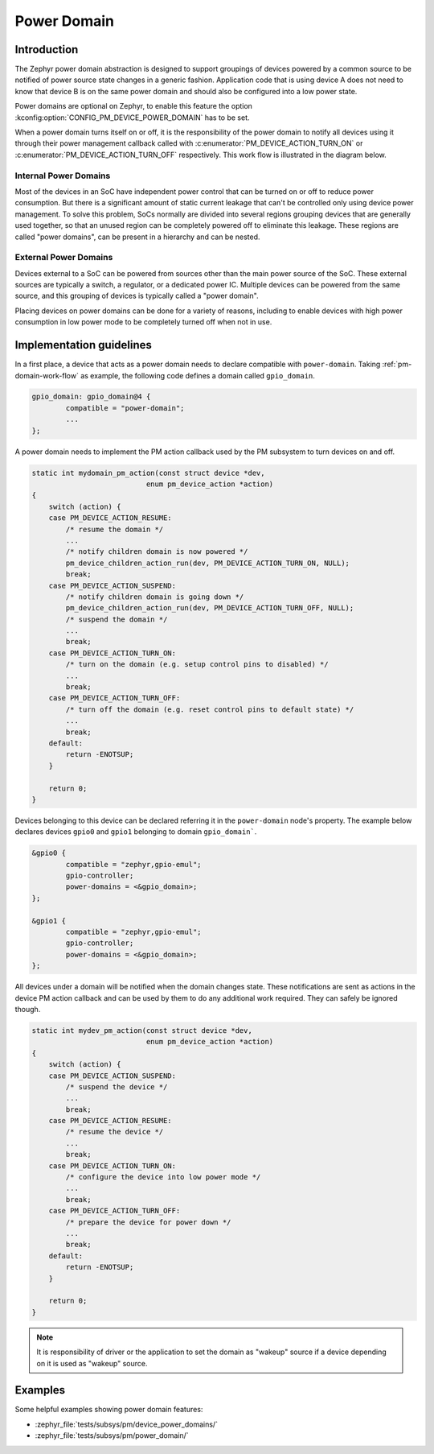 .. _pm-power-domain:

Power Domain
############

Introduction
************

The Zephyr power domain abstraction is designed to support groupings of devices
powered by a common source to be notified of power source state changes in a
generic fashion. Application code that is using device A does not need to know
that device B is on the same power domain and should also be configured into a
low power state.

Power domains are optional on Zephyr, to enable this feature the
option :kconfig:option:`CONFIG_PM_DEVICE_POWER_DOMAIN` has to be set.

When a power domain turns itself on or off, it is the responsibility of the
power domain to notify all devices using it through their power management
callback called with
:c:enumerator:`PM_DEVICE_ACTION_TURN_ON` or
:c:enumerator:`PM_DEVICE_ACTION_TURN_OFF` respectively. This
work flow is illustrated in the diagram below.

.. _pm-domain-work-flow:

.. graphviz::
   :caption: Power domain work flow

   digraph {
       rankdir="TB";

       action [style=invis]
       {
           rank = same;
           rankdir="LR"
           devA [label="gpio0"]
           devB [label="gpio1"]
       }
       domain [label="gpio_domain"]

      action -> devA [label="pm_device_get()"]
      devA:se -> domain:n [label="pm_device_get()"]

      domain -> devB [label="action_cb(PM_DEVICE_ACTION_TURN_ON)"]
      domain:sw -> devA:sw [label="action_cb(PM_DEVICE_ACTION_TURN_ON)"]
   }

Internal Power Domains
----------------------

Most of the devices in an SoC have independent power control that can
be turned on or off to reduce power consumption. But there is a
significant amount of static current leakage that can't be controlled
only using device power management. To solve this problem, SoCs
normally are divided into several regions grouping devices that
are generally used together, so that an unused region can be
completely powered off to eliminate this leakage. These regions are
called "power domains", can be present in a hierarchy and can be
nested.

External Power Domains
----------------------

Devices external to a SoC can be powered from sources other than the main power
source of the SoC. These external sources are typically a switch, a regulator,
or a dedicated power IC. Multiple devices can be powered from the same source,
and this grouping of devices is typically called a "power domain".

Placing devices on power domains can be done for a variety of reasons,
including to enable devices with high power consumption in low power mode to be
completely turned off when not in use.

Implementation guidelines
*************************

In a first place, a device that acts as a power domain needs to
declare compatible with ``power-domain``. Taking
:ref:`pm-domain-work-flow` as example, the following code defines a
domain called ``gpio_domain``.

.. code-block:: devicetree

	gpio_domain: gpio_domain@4 {
		compatible = "power-domain";
		...
	};

A power domain needs to implement the PM action callback used by the
PM subsystem to turn devices on and off.

.. code-block:: c

    static int mydomain_pm_action(const struct device *dev,
                               enum pm_device_action *action)
    {
        switch (action) {
        case PM_DEVICE_ACTION_RESUME:
            /* resume the domain */
            ...
            /* notify children domain is now powered */
            pm_device_children_action_run(dev, PM_DEVICE_ACTION_TURN_ON, NULL);
            break;
        case PM_DEVICE_ACTION_SUSPEND:
            /* notify children domain is going down */
            pm_device_children_action_run(dev, PM_DEVICE_ACTION_TURN_OFF, NULL);
            /* suspend the domain */
            ...
            break;
        case PM_DEVICE_ACTION_TURN_ON:
            /* turn on the domain (e.g. setup control pins to disabled) */
            ...
            break;
        case PM_DEVICE_ACTION_TURN_OFF:
            /* turn off the domain (e.g. reset control pins to default state) */
            ...
            break;
        default:
            return -ENOTSUP;
        }

        return 0;
    }

Devices belonging to this device can be declared referring it in the
``power-domain`` node's property. The example below declares devices
``gpio0`` and ``gpio1`` belonging to domain ``gpio_domain```.

.. code-block:: devicetree

        &gpio0 {
                compatible = "zephyr,gpio-emul";
                gpio-controller;
                power-domains = <&gpio_domain>;
        };

        &gpio1 {
                compatible = "zephyr,gpio-emul";
                gpio-controller;
                power-domains = <&gpio_domain>;
        };

All devices under a domain will be notified when the domain changes
state. These notifications are sent as actions in the device PM action
callback and can be used by them to do any additional work required.
They can safely be ignored though.

.. code-block:: c

    static int mydev_pm_action(const struct device *dev,
                               enum pm_device_action *action)
    {
        switch (action) {
        case PM_DEVICE_ACTION_SUSPEND:
            /* suspend the device */
            ...
            break;
        case PM_DEVICE_ACTION_RESUME:
            /* resume the device */
            ...
            break;
        case PM_DEVICE_ACTION_TURN_ON:
            /* configure the device into low power mode */
            ...
            break;
        case PM_DEVICE_ACTION_TURN_OFF:
            /* prepare the device for power down */
            ...
            break;
        default:
            return -ENOTSUP;
        }

        return 0;
    }

.. note::

   It is responsibility of driver or the application to set the domain as
   "wakeup" source if a device depending on it is used as "wakeup" source.

Examples
********

Some helpful examples showing power domain features:

* :zephyr_file:`tests/subsys/pm/device_power_domains/`
* :zephyr_file:`tests/subsys/pm/power_domain/`
